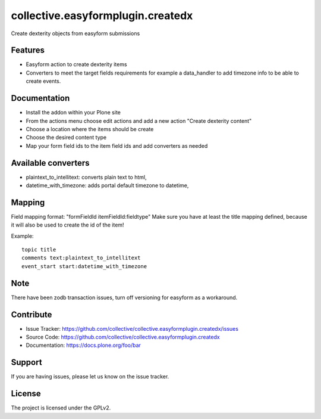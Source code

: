 ==================================
collective.easyformplugin.createdx
==================================

Create dexterity objects from easyform submissions

Features
--------

- Easyform action to create dexterity items
- Converters to meet the target fields requirements for example a data_handler
  to add timezone info to be able to create events.


Documentation
-------------

- Install the addon within your Plone site
- From the actions menu choose edit actions and add a new action
  "Create dexterity content"
- Choose a location where the items should be create
- Choose the desired content type
- Map your form field ids to the item field ids and add converters as needed


Available converters
--------------------

- plaintext_to_intellitext: converts plain text to html,
- datetime_with_timezone: adds portal default timezone to datetime,



Mapping 
-------

Field mapping format: "formFieldId itemFieldId:fieldtype"
Make sure you have at least the title mapping defined, because it will also be used to create the id of the item!

Example::

    topic title
    comments text:plaintext_to_intellitext
    event_start start:datetime_with_timezone


Note
----

There have been zodb transaction issues, turn off versioning for easyform as a workaround.

Contribute
----------

- Issue Tracker: https://github.com/collective/collective.easyformplugin.createdx/issues
- Source Code: https://github.com/collective/collective.easyformplugin.createdx
- Documentation: https://docs.plone.org/foo/bar


Support
-------

If you are having issues, please let us know on the issue tracker.


License
-------

The project is licensed under the GPLv2.
